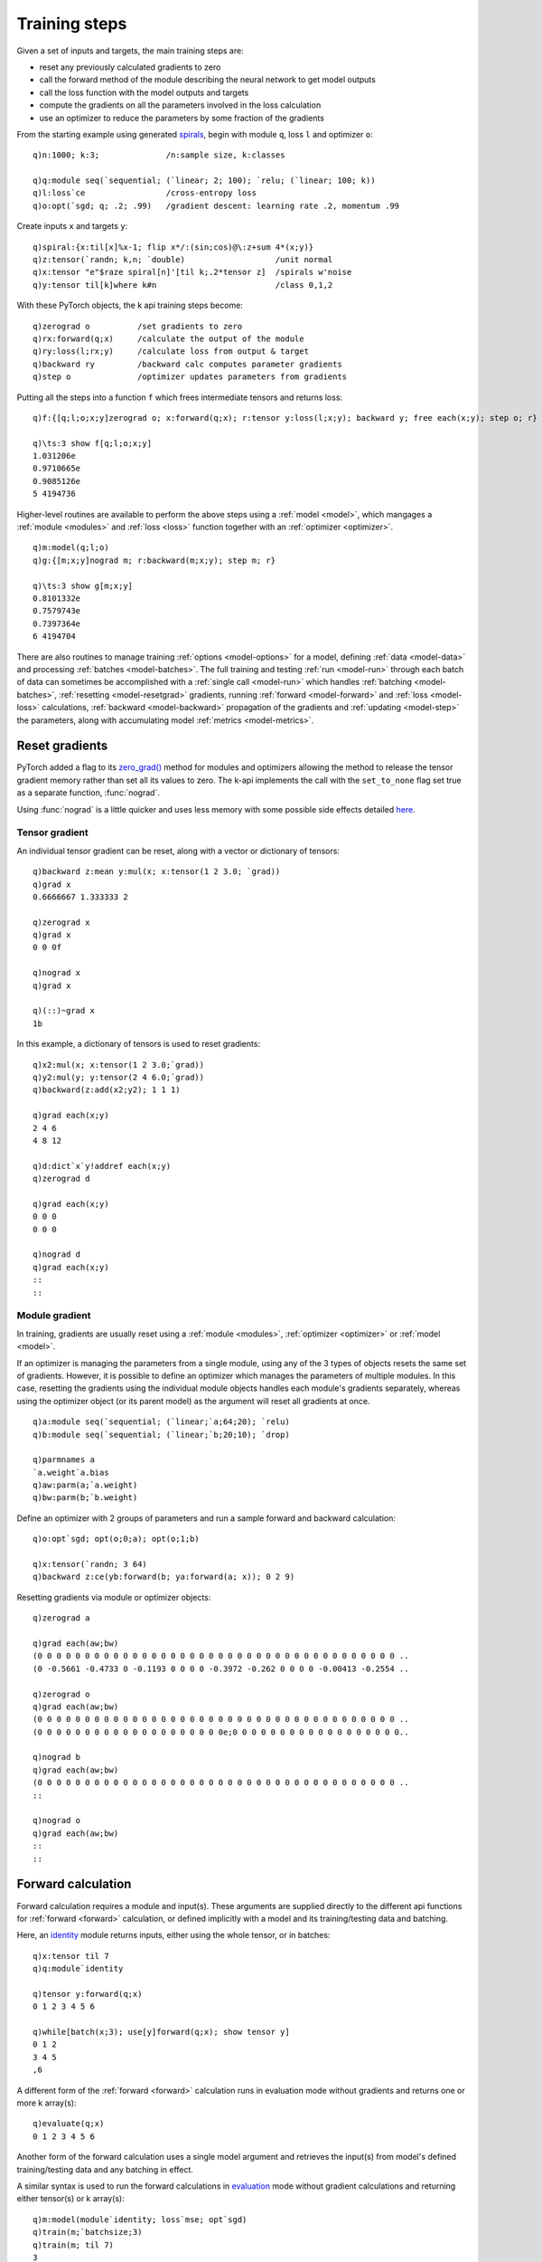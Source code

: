 Training steps
==============

Given a set of inputs and targets, the main training steps are:

- reset any previously calculated gradients to zero
- call the forward method of the module describing the neural network to get model outputs
- call the loss function with the model outputs and targets
- compute the gradients on all the parameters involved in the loss calculation
- use an optimizer to reduce the parameters by some fraction of the gradients

From the starting example using generated `spirals <https://github.com/ktorch/examples/blob/master/start/spirals.q>`_,
begin with module ``q``, loss ``l`` and optimizer ``o``:

::

   q)n:1000; k:3;              /n:sample size, k:classes

   q)q:module seq(`sequential; (`linear; 2; 100); `relu; (`linear; 100; k))
   q)l:loss`ce                 /cross-entropy loss
   q)o:opt(`sgd; q; .2; .99)   /gradient descent: learning rate .2, momentum .99

Create inputs ``x`` and targets ``y``:

::

   q)spiral:{x:til[x]%x-1; flip x*/:(sin;cos)@\:z+sum 4*(x;y)}
   q)z:tensor(`randn; k,n; `double)                   /unit normal
   q)x:tensor "e"$raze spiral[n]'[til k;.2*tensor z]  /spirals w'noise
   q)y:tensor til[k]where k#n                         /class 0,1,2
 
With these  PyTorch objects, the k api training steps become:

::

   q)zerograd o          /set gradients to zero
   q)rx:forward(q;x)     /calculate the output of the module
   q)ry:loss(l;rx;y)     /calculate loss from output & target
   q)backward ry         /backward calc computes parameter gradients
   q)step o              /optimizer updates parameters from gradients

Putting all the steps into a function ``f`` which frees intermediate tensors and returns loss:

::

   q)f:{[q;l;o;x;y]zerograd o; x:forward(q;x); r:tensor y:loss(l;x;y); backward y; free each(x;y); step o; r}

   q)\ts:3 show f[q;l;o;x;y]
   1.031206e
   0.9710665e
   0.9085126e
   5 4194736

Higher-level routines are available to perform the above steps using a :ref:`model <model>`, which mangages a
:ref:`module <modules>` and
:ref:`loss <loss>` function together with an
:ref:`optimizer <optimizer>`.

::

   q)m:model(q;l;o)
   q)g:{[m;x;y]nograd m; r:backward(m;x;y); step m; r}

   q)\ts:3 show g[m;x;y]
   0.8101332e
   0.7579743e
   0.7397364e
   6 4194704

There are also routines to manage training :ref:`options <model-options>` for a model, defining :ref:`data <model-data>` and
processing :ref:`batches <model-batches>`.
The full training and testing :ref:`run <model-run>` through each batch of data can sometimes be accomplished with a 
:ref:`single call <model-run>` which handles :ref:`batching <model-batches>`, :ref:`resetting <model-resetgrad>` gradients,
running :ref:`forward <model-forward>` and :ref:`loss <model-loss>` calculations, :ref:`backward <model-backward>` propagation of the gradients and
:ref:`updating <model-step>` the parameters, along with accumulating model :ref:`metrics <model-metrics>`.

.. _model-resetgrad:

Reset gradients
***************

PyTorch added a flag to its `zero_grad() <https://pytorch.org/docs/1.11/generated/torch.optim.Optimizer.zero_grad.html>`_ method for modules and optimizers allowing the method to release the tensor gradient memory rather than set all its values to zero.  The k-api implements the call with the ``set_to_none`` flag set true as a separate function, :func:`nograd`.

.. function:: nograd(object) -> null
.. function:: zerograd(object) -> null

   :param pointer object: an :doc:`api-pointer <pointers>` to a previously allocated tensor, vector or dictionary of tensors, or a module, optimizer or model.
   :return: :func:`nograd` resets the gradient as undefined, :func:`zerograd` sets the gradient values to zero.

Using :func:`nograd` is a little quicker and uses less memory with some possible side effects detailed `here <https://pytorch.org/docs/1.11/generated/torch.optim.Optimizer.zero_grad.html>`_.

Tensor gradient
^^^^^^^^^^^^^^^

An individual tensor gradient can be reset, along with a vector or dictionary of tensors:

::

   q)backward z:mean y:mul(x; x:tensor(1 2 3.0; `grad))
   q)grad x
   0.6666667 1.333333 2

   q)zerograd x
   q)grad x
   0 0 0f

   q)nograd x
   q)grad x
   
   q)(::)~grad x
   1b

In this example, a dictionary of tensors is used to reset gradients:

::

   q)x2:mul(x; x:tensor(1 2 3.0;`grad))
   q)y2:mul(y; y:tensor(2 4 6.0;`grad))
   q)backward(z:add(x2;y2); 1 1 1)

   q)grad each(x;y)
   2 4 6 
   4 8 12

   q)d:dict`x`y!addref each(x;y)
   q)zerograd d

   q)grad each(x;y)
   0 0 0
   0 0 0

   q)nograd d
   q)grad each(x;y)
   ::
   ::

Module gradient
^^^^^^^^^^^^^^^

In training, gradients are usually reset using a 
:ref:`module <modules>`,
:ref:`optimizer <optimizer>` or
:ref:`model <model>`.

If an optimizer is managing the parameters from a single module, using any of the 3 types of objects resets the same set of gradients.
However, it is possible to define an optimizer which manages the parameters of multiple modules.
In this case, resetting the gradients using the individual module objects handles each module's gradients separately, whereas using the optimizer object (or its parent model) as the argument will reset all gradients at once.

::

   q)a:module seq(`sequential; (`linear;`a;64;20); `relu)
   q)b:module seq(`sequential; (`linear;`b;20;10); `drop)

   q)parmnames a
   `a.weight`a.bias
   q)aw:parm(a;`a.weight)
   q)bw:parm(b;`b.weight)

Define an optimizer with 2 groups of parameters and run a sample forward and backward calculation:

::

   q)o:opt`sgd; opt(o;0;a); opt(o;1;b)

   q)x:tensor(`randn; 3 64)
   q)backward z:ce(yb:forward(b; ya:forward(a; x)); 0 2 9)

Resetting gradients via module or optimizer objects:

::

   q)zerograd a

   q)grad each(aw;bw)
   (0 0 0 0 0 0 0 0 0 0 0 0 0 0 0 0 0 0 0 0 0 0 0 0 0 0 0 0 0 0 0 0 0 0 0 0 0 0 ..
   (0 -0.5661 -0.4733 0 -0.1193 0 0 0 0 -0.3972 -0.262 0 0 0 0 -0.00413 -0.2554 ..

   q)zerograd o
   q)grad each(aw;bw)
   (0 0 0 0 0 0 0 0 0 0 0 0 0 0 0 0 0 0 0 0 0 0 0 0 0 0 0 0 0 0 0 0 0 0 0 0 0 0 ..
   (0 0 0 0 0 0 0 0 0 0 0 0 0 0 0 0 0 0 0 0e;0 0 0 0 0 0 0 0 0 0 0 0 0 0 0 0 0 0..

   q)nograd b
   q)grad each(aw;bw)
   (0 0 0 0 0 0 0 0 0 0 0 0 0 0 0 0 0 0 0 0 0 0 0 0 0 0 0 0 0 0 0 0 0 0 0 0 0 0 ..
   ::

   q)nograd o
   q)grad each(aw;bw)
   ::
   ::

.. _model-forward:

Forward calculation
*******************

Forward calculation requires a module and input(s).  These arguments are supplied directly to the 
different api functions for :ref:`forward <forward>` calculation, or defined implicitly with a model and its training/testing data
and batching.

Here, an `identity <https://pytorch.org/docs/stable/generated/torch.nn.Identity.html>`_ module returns inputs, either using the whole tensor, or in batches:

::

   q)x:tensor til 7
   q)q:module`identity

   q)tensor y:forward(q;x)
   0 1 2 3 4 5 6

   q)while[batch(x;3); use[y]forward(q;x); show tensor y]
   0 1 2
   3 4 5
   ,6

A different form of the :ref:`forward <forward>` calculation runs in evaluation mode without gradients and returns one or more k array(s):


::

   q)evaluate(q;x)
   0 1 2 3 4 5 6

Another form of the forward calculation uses a single model argument and retrieves the input(s) from model's defined training/testing data and any batching in effect.

.. function:: forward(model) -> tensor
.. function:: nforward(model) -> tensor

   :param pointer model: an :doc:`api-pointer <pointers>` to a previously created :ref:`model <model>`.
   :return: performs the forward calculation of the module contained by the model in training mode, with gradients for the :func:`forward` call, and with no gradient calculation for the :func:`nforward` call. Both functions return tensors.

A similar syntax is used to run the forward calculations in
`evaluation <https://pytorch.org/docs/stable/generated/torch.nn.Module.html?highlight=eval#torch.nn.Module.eval>`_ 
mode without gradient calculations and returning either tensor(s) or k array(s):

.. function:: eforward(model) -> tensor
.. function:: evaluate(model) -> k array

   :param pointer model: an :doc:`api-pointer <pointers>` to a previously created :ref:`model <model>`.
   :return: performs the forward calculation of the module contained by the model in `evaluation <https://pytorch.org/docs/stable/generated/torch.nn.Module.html?highlight=eval#torch.nn.Module.eval>`_ mode and without gradients, returning tensor(s) or k array(s).

::

   q)m:model(module`identity; loss`mse; opt`sgd)
   q)train(m;`batchsize;3)
   q)train(m; til 7)
   3

   q)data m
   0 1 2 3 4 5 6
   ::

   q)tensor y:forward m
   0 1 2 3 4 5 6

   q)while[batch m; use[y]forward m; show tensor y]
   0 1 2
   3 4 5
   ,6


.. note:

   When using a single model argument, the forward calculations in training mode are designed to use the model's training data and the evaluation mode calls use the testing data.


Continuing the above example with an evaluation call fails because no testing data is defined:

::

   q)eforward m
   'identity: forward(tensor) not implemented given empty
     [0]  eforward m
          ^


After defining some test data:

::

   q)test(m;`batchsize;5)
   q)test(m;til 10)
   2

   q)while[testbatch m; show evaluate m]
   0 1 2 3 4
   5 6 7 8 9

.. _model-loss:

Loss calculation
****************

:ref:`Loss <losscalc>` calculation uses the output of a module along with the targets.
The api :func:`loss` function uses the same syntax whether an explicit :ref:`loss <loss>` module is used, 
or the loss module is derived from the model used as the first argument:

::

   q)m:model(module`identity; loss`mse; opt`sgd)

   q)train(m;`batchsize;3)
   q)train(m; .1 2.7 3 4 5 6 7e; 1 2 3 4 5 6 7e)
   3

   q)tensor l:loss(m;input m;target m)
   0.1857143e

   q)while[batch m; use[l]loss(m;input m;target m); show tensor l]
   0.4333333e
   0e
   0e

   q)0.4333333e*3%7
   0.1857143


.. _model-backward:

Backward calculation
********************

PyTorch implements backward calculations as a 
`tensor <https://pytorch.org/docs/stable/generated/torch.Tensor.backward.html>`_ method and an
autograd `function <https://pytorch.org/docs/stable/generated/torch.autograd.backward.html?highlight=backward#torch.autograd.backward>`_.

The k-api implements the backward calculation as a function that can accept either tensor(s) or a :ref:`model <model>`.
The most common direct use is to calculate model outputs, then the loss from model outputs and known targets.
This loss tensor (usually a scalar tensor) is used to as the argument to the backward call to get the gradients of tensors involved in the chain of forward calculations.

An optional mode, a symbol, can be specified to control whether the graph is retained upon completion of the backward call (default is ``false``),
and whether a graph is to be created to calculate higher order derivatives (default is ``false``).

.. csv-table::
   :header: "mode", "retain", "create", "description"
   :widths: 12, 8, 8, 40

   free,false,false,"free graph, no higher order derivatives"
   retain,true,false,"retain graph, no higher order derivatives"
   create,true,true,"retain graph, create graph for higher order derivatives"
   createfree,false,true,"free graph & create graph for higher order derivatives"

This table is available in a q session using the :func:`help`:

::

   q)help`backward
   mode       retain create description                                         ..
   -----------------------------------------------------------------------------..
   free       0      0      "free graph, no higher order derivatives"           ..
   retain     1      0      "retain graph, no higher order derivatives"         ..
   ..


Tensor
^^^^^^

.. function:: backward(tensor) -> null
.. function:: backward(tensor;mode) -> null
   :noindex:
.. function:: backward(tensor;gradtensor) -> null
   :noindex:
.. function:: backward(tensor;gradtensor;mode) -> null
   :noindex:

   :param pointer tensor: an :doc:`api-pointer <pointers>` to a tensor, vector or dictionary of tensors.
   :param pointer gradtensor: an :doc:`api-pointer <pointers>` to tensor(s) or k arrays for each non-scalar tensor given in 1st arg.
   :param symbol mode: optional, controls whether graph is to be retained or second order derivatives are required, default is ```free``.

   :return: Runs the backward calculation on the chain of calculations attached to the tensor(s), populating the gradients..

::

   q)z:mean y:mul(x;x:tensor(1 2 3e;`grad))

   q)select name:`x`y`z,device,dtype,gradient,gradfn,leaf from info'[(x;y;z)]
   name device dtype gradient gradfn        leaf
   ---------------------------------------------
   x    cpu    float grad                   1   
   y    cpu    float grad     MulBackward0  0   
   z    cpu    float grad     MeanBackward0 0   

   q)backward(y;1e;`retain)
   q)grad x
   2 4 6e

   q)zerograd x
   q)grad x
   0 0 0e

   q)backward z

   q)grad x
   0.6666667 1.333333 2e

In this example, the calculation graph needs to be retained in order to calculate gradients with respect to both mean and standard deviation:

::

   q)m:mean y:mul(x;x:tensor(1 2 3e;`grad)); z:std y

   q)backward m
   q)grad x
   0.6666667 1.333333 2e

   q)backward z
   'Trying to backward through the graph a second time (or directly access saved tensors after they have already been freed). Saved intermediate values of the graph are freed when you call .backward() or autograd.grad(). Specify retain_graph=True if you need to backward through the graph a second time or if you need to access saved tensors after calling backward.
     [0]  backward z
          ^

   q)free(x;y;m;z)
   q)m:mean y:mul(x;x:tensor(1 2 3e;`grad)); z:std y

   q)backward(m;`retain)
   q)grad x
   0.6666667 1.333333 2e

   q)nograd x
   q)backward z
   q)grad x
   -0.9072646 -0.3299144 3.216666e

Model
^^^^^

If the :func:`backward` function is used with a model as the first argument,
it is possible to perform all the following calculations, either separately, or in a single step:

- run forward calculation with input(s) to get model output(s)
- run loss function with model output(s) and defined target(s) to get loss tensor
- run backward calculations on the loss tensor to determine gradients on all learnable parameters in the chain of loss calculations

.. function:: backward(model) -> loss scalar
.. function:: backward(model;inputs;targets) -> loss scalar
   :noindex:

   :param pointer model: an :doc:`api-pointer <pointers>` to a previously created :ref:`model <model>`.
   :param tensor inputs: tensor(s) or k array(s) with model inputs, e.g. images for vision models, sequences for transformers, etc.
   :param tensor targets: tensor(s) or array(s) with targets, e.g. classes for images or next token in sequences.
   :return: Runs the forward calculation on supplied inputs to get model outputs, calculates loss with outputs and supplied targets, then runs the backward calculations on the loss to get gradients. The model's defined training data is used if no inputs or targets supplied. Returns the loss as a k scalar.


In the example below, the forward, loss and backward steps are calculated separately using a model and random inputs and targets.
The :func:`backward` call is on the tensor returned from the :func:`loss` call with model outputs and targets:

::

   q)q:module seq(`sequential; (`linear;`a;64;10); (`relu;`b))

   q)parmnames q
   `a.weight`a.bias

   q)b:parm(q;`a.bias)

   q)seed 7
   q)x:tensor(`randn; 10 64)
   q)y:tensor(`randint;10;10)
   q)m:model(q; loss`ce; opt(`sgd;q))

   q)yhat:forward(m;x)
   q)z:loss(m;yhat;y)
   q)backward z

   q)tensor z
   2.358e
   q)grad b
   -0.1293 -0.06398 0.07666 0.06759 0.02692 0.07495 -0.03646 0.06521 -0.01563 0...

After defining batchsize, defining training inputs and targets for the model,
calling the :func:`backward` with a single model argument runs the forward, loss and backward step together:

::

   q)train(m;`batchsize;3)
   q)input(m;x); target(m;y)
   4

   q)nograd m
   q)backward m
   2.358e

   q)grad b
   -0.1293 -0.06398 0.07666 0.06759 0.02692 0.07495 -0.03646 0.06521 -0.01563 0...

This part of the example runs the same calculations in explicit batches:

::

   q)nograd m
   q)g:l:n:(); while[batch m; nograd m; n,:datasize m; l,:backward m; g,:enlist grad b]

   q)n
   3 3 3 1

   q)l
   2.146 2.302 2.602 2.43e
  
   q)n wavg/:(l;g)
   2.358
   -0.1293 -0.06398 0.07666 0.06759 0.02692 0.07495 -0.03646 0.06521 -0.01563 0...


(The higher level :func:`run` and :func:`testrun` functions can be used with conforming models to handle the bach loop and calculation of loss, subsequent gradients, updating of parameters and output of model metrics.)

.. _model-clip:

Gradient clipping
*****************

PyTorch provides utilities to clip gradients by 
`value <https://pytorch.org/docs/stable/generated/torch.nn.utils.clip_grad_value_.html>`_ and by
`norm <https://pytorch.org/docs/stable/generated/torch.nn.utils.clip_grad_norm_.html>`_.

The k api provides two separate functions, :func:`clipv` and :func:`clip`, for clipping by value and by norm, along with model
:ref:`training options <model-train>` for incorporating the gradient clipping into the model's overall training :ref:`run <model-run>`.

Clip value
^^^^^^^^^^

.. function:: clipv(tensors;value) -> null

   :param pointer tensors: an :doc:`api-pointer <pointers>` to a previously created tensor, vector or dictionary of tensors, or any of: module, optimizer or model.
   :param double value: maximum magnitude of the gradients of the supplied tensor(s); the gradients are clipped in the range ``[-value, value]``.
   :return: Null value for double scalar, ``0n``.

::

   q)z:mean y:mul(x;x:tensor(1 2 3e;`grad))

   q)backward z
   q)grad x
   0.6666667 1.333333 2e

   q)clipv(x;1.2)
   0n

   q)grad x
   0.6666667 1.2 1.2e

Clipping the gradients of a module by value:

::

   q)m:module enlist(`linear;10;3)
   q)parmnames m
   `weight`bias
   q)p:parm(m;`weight)

   q)x:tensor(`randn;7 10)
   q)y:tensor(`randint;3;7)
   q)backward z:ce(yhat:forward(m;x); y)

   q)grad p
   -0.288 0.0644 -0.382 -0.0119 0.386    0.109  -0.154 -0.487 0.08    -0.0597
   0.134  0.108  0.495  0.0396  -0.378   0.037  0.401  0.37   -0.0302 0.0436 
   0.154  -0.173 -0.114 -0.0277 -0.00841 -0.146 -0.247 0.117  -0.0498 0.016  

   q)(min;max)@\:raze grad p
   -0.487 0.495e

   q)clipv(m;.4)
   0n

   q)(min;max)@\:raze grad p
   -0.4 0.4e

Clip norm
^^^^^^^^^

.. function:: clip(tensors;maxnorm) -> previous norm
.. function:: clip(tensors;maxnorm;normtype) -> previous norm
   :noindex:
.. function:: clip(tensors;maxnorm;groupflag) -> previous norm
   :noindex:
.. function:: clip(tensors;maxnorm;normtype;groupflag) -> previous norm
   :noindex:

   :param pointer tensors: an :doc:`api-pointer <pointers>` to a previously created tensor, vector or dictionary of tensors, or any of: module, optimizer or model.
   :param double maxnorm: maximum norm of the gradients of the supplied tensors.
   :param double maxnorm: norm exponent, default=``2`` if none supplied.
   :param bool groupflag: if ``true`` and model or optimizer given in first argument, maximum norms will apply to each parameter group defined for the optimizer. Default is ``false``: the maximum norm is clipped across the gradients of all parameter tensors together.
   :return: The previous norm for the gradients, scalar unless group flag is ``true``, then list of previous norms.


In this example, the parameters from two linear modules are used to populate two optimizer groups:

::

   q)a:module enlist(`linear;`a;64;32)
   q)b:module enlist(`linear;`b;32;3)
   q)o:opt`sgd
   q)opt(o;0;a)
   q)opt(o;1;b)

The group flag is turned on for clipping the gradient to a norm of ``1.00`` for each group:

::

   q)x:tensor(`randn;7 64)
   q)y:tensor(`randint;3;7)
   q)backward z:ce(yb:forward(b;ya:forward(a;x)); y)

   q)clip(o;1.0;1b)
   1.767239 1.109446

Verify that the previous group norms were clipped:

::

   q)clip(o;.95;1b)
   0.999999 0.9999992

   q)clip(o;.9;1b)
   0.9499991 0.949999

When the group flag is ``false`` by default, verify that the norm across all the parameters is changed and also clipped:

::

   q)clip(o; .75)
   1.272791

   q)clip(o; .5)
   0.7499995

.. _model-step:

Optimizer step
**************

The final step in the training loop after 
:ref:`calculating model outputs <model-forward>`,
getting the :ref:`loss <model-loss>` from comparing outputs to targets,
:ref:`calculating <model-backward>` and optionally
:ref:`clipping gradients <model-clip>`
is using the optimizer to subtract some fraction of the gradients from the current value of the parameters.

step
^^^^

.. function:: step(optimizer) -> null
.. function:: step(model) -> null
   :noindex:

   :param pointer optimizer: an :doc:`pointer <pointers>` to a previously created :ref:`optimizer <optimizer>`.
   :param pointer model: a :doc:`pointer <pointers>` to a previously created :ref:`model <model>`.
   :return: Given optimizer or deriving optimizer from given model, updates parameters using the gradients from previous :ref:`backward <model-backward>` calculations. Null return.

.. note::

   The `LBFGS <https://pytorch.org/docs/stable/generated/torch.optim.LBFGS.html>`_ optimizer cannot be used with :func:`step` because the optimizer requires the full model along with inputs & targets in order to reevaluate the model repeatedly before applying the parameter updates. See function :func:`backstep`.

In the example below a tensor is updated via repeated :func:`step` calls to converge on the given target using `mean squared error <https://pytorch.org/docs/stable/generated/torch.nn.MSELoss.html>`_:

::

   q)x:tensor(0.5 2.5 3e; `grad)
   q)y:tensor(1.0 2.0 3e)
   q)z:tensor()
   q)o:opt(`sgd;x)

   q)\ts:20 {[x;y;z;o]use[z]mse(x;y); backward z; step o}[x;y;z;o]
   3 3472

   q)([]tensor x;tensor y)
   x     y
   -------
   1.052 1
   1.948 2
   3     3


backstep
^^^^^^^^

The :func:`backstep` function is similar to :func:`backward`, but also includes the optimizer step that updates the model's learnable parameters.
If the model has defined gradient clipping, this is also performed after the backward calculation and just before the optimizer step that updates the parameters.

.. function:: backstep(model) -> loss scalar
.. function:: backstep(model;inputs;targets) -> loss scalar
   :noindex:

   :param pointer model: a :doc:`pointer <pointers>` to a previously created :ref:`model <model>`.
   :param tensor inputs: tensor(s) or k array(s) with model inputs, e.g. images for vision models, sequences for transformers, etc.
   :param tensor targets: tensor(s) or array(s) with targets, e.g. classes for images or next token in sequences.
   :return: If only model argument supplied, predefined model input and target data will be used, else supplied inputs & targets. The function first calculates model outputs, then the loss using these outputs and defined/supplied targets.  The backward calculations from the loss establish gradients and the optimizer updates its parameters with these gradients. The loss is returned as a k double scalar.

In the example below, a :ref:`callback <module-callback>` module with a single trainable parameter ``x`` is defined and incorporated in a model with mean squared error for the loss function and a `LBFGS <https://pytorch.org/docs/stable/generated/torch.optim.LBFGS.html>`_ optimizer.
After a single :func:`backstep` call in which the optimizer evaluates the model multiple times, the trainable parameter approaches the target:

::

   q)m:module enlist (`callback;`cb;"{[m;x]parm(m;0N!`x)}"; (`parms;(`x;.5 2.5 3)))
   q)m:model(m;loss`mse;opt(`lbfgs;m))
   q)tensor x:parm(m;`x)
   0.5 2.5 3

   q)backstep(m;0;1 2 3.0)
   `x
   `x
   `x
   0.1666667

   q)tensor x
   1 2 3f


Train/Test
**********

The functions :func:`train` and :func:`test` can be used to set up training and testing using a :ref:`model <model>`.

.. _model-options:

Options
^^^^^^^

The following options are used for both training and testing modes:

- ``batchsize`` - batch size for train/test data, long integer, default is ``32`` for training, ``100`` for testing.
- ``droplast`` - flag indicating whether to drop last batch if not full size, default is ``false``.
- ``hidden`` - flag indicating model has a hidden state as part of input/output, default is ``false``.
- ``tensor`` - flag set ``true`` if k arrays are to be returned, ``false`` for tensors. Default is ``false``.
- ``dictionary`` - flag set ``true`` if dictionary to be returned, default is ``false``. If both ``tensor`` and ``dictionary`` options are ``true``, a tensor dictionary is returned, else a k dictionary.

.. _model-metrics:

- ``metrics`` - symbol(s) indicating what outputs to be calculated and returned by training run.
   - ``loss`` - return average loss across all batches
   - ``batchloss`` - returns a list/tensor with individual batch losses
   - ``accuracy`` - returns the percentage of the model predictions that are correct.
   - ``predict`` - returns model predictions.
   - ``output`` - returns model output.
   - ``hidden`` - returns model hidden state (see recurrent models, `RNN <https://pytorch.org/docs/stable/generated/torch.nn.RNN.html>`_ and `GRU <https://pytorch.org/docs/stable/generated/torch.nn.GRU.html>`_).
   - ``hiddencell`` - returns 2nd part of hidden state (see `LSTM <https://pytorch.org/docs/stable/generated/torch.nn.LSTM.html>`_).

.. _model-train:

These options are only used for training:

- ``clipgroup`` - flag set ``true`` to indicate that gradients should be clipped according to optimizer group, defalut is ``false`` indicating that the gradient norm should be calculated across all gradients of the model.
- ``clipnorm`` -  maximum norm of the gradients, default is k unary null. If not null, can be a single number for the maximum norm, or a pair of numbers, maximum norm and the order of the norm (default is ``2``). Specifying infinity, ``0w``, for the order implies ``infinity norm`` or maximum of the absolute values.
- ``clipvalue`` - maximum value used for gradient clipping, default is k unary null.
- ``shuffle`` - flag indicating that traing data is to be reshuffled at end of epoch, default is ``false``.
- ``sync`` - do an explicit sync between GPU and CPU, defalut is ``false``. No sync is required, and execution in asynchronous mode should be faster, but there are exceptions, see PyTorch `issue <https://github.com/pytorch/pytorch/issues/63618>`_.

These training options are only relevant for :ref:`distributed training <dist>`:

- ``task`` - indicates task index, 0-n, for n+1 tasks (akin to "rank" in PyTorch's `init_process_group <https://pytorch.org/docs/stable/distributed.html#torch.distributed.init_process_group>`_).
- ``tasks`` - total number of tasks, default is 1, can be set larger for distributed training (sometimes called "world size" in distributed training, e.g. `init_process_group <https://pytorch.org/docs/stable/distributed.html#torch.distributed.init_process_group>`_).
- ``shufflecuda`` - set boolean flag ``true`` if all tasks are to be run on CUDA devices allowing for faster generation of the permutation index. Default is ``false`` which creates a CPU generator and random permutation on the CPU, then transfers the permutation index to the relevant device. With multiple tasks using the same dataset, a generator is created and seeded identically for all tasks and their devices; this must be on the CPU if any of the tasks are set to run on a non-CUDA device.
- ``shuffleseed`` - initializes the `generator <https://pytorch.org/docs/stable/generated/torch.Generator.html>`_ with the same seed given for all tasks, so all tasks can use the same permutation index and select their own random, non-overlapping subsets.

Get options
^^^^^^^^^^^

.. function:: train(model) -> k dictionary of all option names and values
.. function:: train(model;names) -> k value or dictionary of given option names and thier corresponding values
   :noindex:

   :param pointer model: an :doc:`api-pointer <pointers>` to a previously created :ref:`model <model>`.
   :param symbol names: a single symbol or list of symbols, e.g. ```shuffle`` or ```batchsize`shuffle``.
   :return: if a single name is given, returns a single k value, else a k dictionary of names mapped to values.

::

   q)m:model(module`sequential; loss`ce; opt`sgd)

   q)train m
   batchsize | 32
   droplast  | 0b
   hidden    | 0b
   shuffle   | 0b
   ..

   q)train(m;`clipnorm`batchsize`metrics)
   clipnorm | ::
   batchsize| 32
   metrics  | ,`loss

   q)train(m; `shuffle)
   0b


Set options
^^^^^^^^^^^

.. function:: train(model;dictionary) -> null

   :param pointer model: an :doc:`api-pointer <pointers>` to a previously created :ref:`model`.
   :param k-dictionary dictionary: a k dictionary mapping option names to corresponding k values.
   :return: options matching dictionary keys are reset to mapped values, null return.

.. function:: train(model;names;values) -> null
   :noindex:

   :param pointer model: an :doc:`api-pointer <pointers>` to a previously created :ref:`model <model>`.
   :param symbol names: a single symbol or list of symbols, e.g. ```shuffle`` or ```batchsize`shuffle``.
   :param k-values values: a single k scalar or enlisted value or a list of values corresponding to supplied names.
   :return: named options are reset to supplied values, null return.

::
 
   q)k:`batchsize`shuffle
   q)m:model(module`sequential; loss`ce; opt`sgd)

   q)train(m;k)
   batchsize| 32
   shuffle  | 0b

   q)train(m;k!100,1b)
   q)train(m;k)
   batchsize| 100
   shuffle  | 1b

   q)train(m;`batchsize`shuffle; (256;0b))
   q)train(m;k)
   batchsize| 256
   shuffle  | 0b

Setting non-scalar options:

::

   q)train(m;`metrics)
   ,`loss

   q)train(m;`metrics;`output`accuracy`loss)

   q)train(m;`metrics)
   `output`accuracy`loss


Setting ```clipnorm`` with defined and null value:

::

   q)train(m; `clipgroup`clipnorm)
   clipgroup| 0b
   clipnorm | ::

   q)train(m; `clipgroup`clipnorm; (0b;2))
   q)train(m; `clipgroup`clipnorm)
   clipgroup| 0b
   clipnorm | 2 2f

   q)train(m; `clipgroup`clipnorm; (1b;2))
   q)train(m; `clipgroup`clipnorm)
   clipgroup| 1b
   clipnorm | 2 2f

   q)train(m; `clipgroup`clipnorm; (0b;()))
   q)train(m; `clipgroup`clipnorm)
   clipgroup| 0b
   clipnorm | ::

.. _model-data:

Defining data
^^^^^^^^^^^^^

The :func:`train` and :func:`test` functions are also used to specify inputs and targets for training and testing.

.. function:: train(model;inputs;targets) -> number of batches
.. function:: test(model;inputs;targets) -> number of batches
   :noindex:

   :param pointer model: an :doc:`api-pointer <pointers>` to a previously created :ref:`model <model>`.
   :param tensor inputs: input(s) can be a single tensor or a set of tensor(s) or k arrays.
   :param tensor targets:  targets are typically a single tensor or k array, but may also be given as a set of tensors or arrays.
   :return: Returns the number of batches that will be processed given size of supplied data and the ``batchsize`` setting.

Many models use a single tensor for input and another for the target, but it is possible to specify multiple inputs/targets:

::

   q)m:model(module`identity; loss`mse; opt`sgd)
   q)train(m;`batchsize;100)

   q)x1:tensor(`randn; 500 32)
   q)x2:tensor(`randint;10;500)
   q)y:tensor(500#1.0e)

   q)train(m; (x1;x2); y)
   5

Data can be specified using a vector of tensors:

::

   q)v:vector(x1;x2)
   q)train(m;v)     /no 2nd arg, i.e. empty target
   5

   q)count each input m
   500 500

   q)(::)~target m
   1b

   q)train(m;v;y)  /2-tensor input, single target tensor
   5

   q)(count each input m;count target m)
   500 500
   500

   q)train(m; (v;0 1); y)  /multiple indices
   5

   q)train(m; ((v;0);(v;1)); y)  /separate vector-index args
   5


Converting the vector to a dictionary:

::

   q)d:dict `a`b!vector v

   q)train(m;d;y)
   5

   q)train(m; (d;`a`b); y)
   5

   q)train(m; ((d;`a);(d;`b)); y)
   5

   q)(count each input m;count target m)
   500 500
   500



In the sample below, a simple linear model of 784 inputs (e.g. the flattened 28 x 28 MNIST image) and 10-column output of the 0-9 digits
is used, along with random data for images and labels:

::

   q)q:module enlist(`linear;784;10)
   q)m:model(q; loss`ce; opt(`sgd;q))

   q)x:tensor(`randn; 60000 784)
   q)y:tensor(`randint; 10; 60000)

   q)train(m;`batchsize`metrics;1000,`batchloss)
   q)train(m; x; y)
   60

   q)X:tensor(`randn; 10000 784)
   q)Y:tensor(`randint; 10; 10000)

   q)test(m;`batchsize;5000)
   q)test(m;X;Y)
   2

.. note::

   :func:`train` and :func:`test` expect the input(s) and target(s) sizes to match along the first dimension.

::

   q)m:model(module`identity; loss`mse; opt`sgd)

   q)train(m; 100#0; 10#1)
   'tensor size mismatch, 100 vs 10
     [0]  train(m; 100#0; 10#1)
          ^

The training and testing routines are currently not implemented to handle a mix of differently shaped inputs:
e.g. for transformers requiring a batch of input data, together with an attention mask -- the attention mask is a constant
whose shape would generate the above ``mismatch`` error. This type of model requires a lower level of input batching,
explicitly selecting the subset of inputs together with the attention mask.


Model data
**********

The :func:`train` and :func:`test` functions can be used to define training & testing options and data.
Separate functions :func:`data` and :func:`testdata` can also be used to retrieve and define model data,
along with functions that deal with training/testing inputs separately from targets,
:func:`input` and :func:`testinput`,
along with :func:`target` and :func:`testtarget`.

data, testdata
^^^^^^^^^^^^^^

These functions retrieve previously defined data as k array(s), for each tensor stored by the model.

.. function:: data(model) -> arrays
.. function:: testdata(model) -> arrays

   :param pointer model: an :doc:`api-pointer <pointers>` to a previously created :ref:`model <model>`.
   :return: Returns the training or test data defined for training/testing input as k array(s).

::

   q)m:model(module`identity; loss`mse; opt`sgd)
   q)data(m; 1 2 3; 10 11 12);

   q)data m
   1  2  3 
   10 11 12

   q)data(m; (.1 .2 .3; 3 5#1 2 3 where 3#5); 10 11 12);

   q)first data m
   0.1       0.2       0.3      
   1 1 1 1 1 2 2 2 2 2 3 3 3 3 3

   q)last data m
   10 11 12

The functions can also be used to define model inputs and targets, for both training and testing modes:

.. function:: data(model;inputs;targets) -> number of batches
.. function:: testdata(model;inputs;targets) -> number of batches

   :param pointer model: an :doc:`api-pointer <pointers>` to a previously created :ref:`model <model>`.
   :param tensor inputs: input(s) can be a single tensor or a set of tensor(s) or k arrays.
   :param tensor targets:  targets are typically a single tensor or k array, but may also be given as a set of tensors or arrays.
   :return: Returns the number of batches that will be processed given size of supplied data and the ``batchsize`` setting.

::

   q)m:model(module`identity; loss`mse; opt`sgd)
   q)test(m;`batchsize;5)
   q)testdata(m; til 100; 100#0 1)
   20

datasize, testsize
^^^^^^^^^^^^^^^^^^

These functions retrieve the number of training or test inputs and are sensitive to the particular batch if called
in a batch-by-batch context

.. function:: datasize(model) -> count of training samples
.. function:: testsize(model) -> count of test samples

   :param pointer model: an :doc:`api-pointer <pointers>` to a previously created :ref:`model <model>`.
   :return: Returns the overall count of training/test inputs and targets, or, if used in a batch-by-batch context, the count in the particular batch.

::

   q)m:model(module`relu; loss`ce;opt`sgd)    /dummy model
   q)train(m; `batchsize; 3)
   q)data(m; 1+til 10; 100+til 10)
   4

   q)datasize m
   10

   q)while[batch m; 0N!(datasize m; data m)]
   (3;(1 2 3;100 101 102))
   (3;(4 5 6;103 104 105))
   (3;(7 8 9;106 107 108))
   (1;(,10;,109))

input, testinput
^^^^^^^^^^^^^^^^

The functions used to retrieve model inputs take a single argument of a previously defined model:

.. function:: input(model) -> tensor or vector of tensors
.. function:: testinput(model) -> tensor or vector of tensors

   :param pointer model: an :doc:`api-pointer <pointers>` to a previously created :ref:`model <model>`.
   :return: Returns the data defined for training/testing input as tensor(s)

::

   q)m:model(module`identity; loss`mse; opt`sgd)
   q)train(m;`batchsize;16)
   q)input(m; x:101+til 64)
   4

   q)x~return input m
   1b

   q)while[batch m; show return input m]
   101 102 103 104 105 106 107 108 109 110 111 112 113 114 115 116
   117 118 119 120 121 122 123 124 125 126 127 128 129 130 131 132
   133 134 135 136 137 138 139 140 141 142 143 144 145 146 147 148
   149 150 151 152 153 154 155 156 157 158 159 160 161 162 163 164

The same retrieval functions can also be used to define inputs by supplying tensor(s) or array(s) along with the model:

.. function:: input(model;inputs) -> number of batches
.. function:: testinput(model;inputs) -> number of batches

   :param pointer model: an :doc:`api-pointer <pointers>` to a previously created :ref:`model <model>`.
   :return: Defines the inputs for training/testing and returns the number of batches given input size(s) and ``batchsize`` setting.

::

   q)m:model(module`identity; loss`mse; opt`sgd)
   q)train(m;`batchsize)
   32

   q)input(m; til 100)
   4

   q)til[100]~return input m
   1b

   q)x1:tensor(`randn;64 5)
   q)x2:tensor(`randn;64 1)

   q)input(m;x1;x2)
   2

   q)v:input m

   q)class v
   `vector

   q)size v
   64 5
   64 1

   q)(tensor x1;tensor x2)~return v
   1b


target, testtarget
^^^^^^^^^^^^^^^^^^

The :func:`target` function accepts arguments in the same way as :func:`input` but defines the target side of the model,
the known labels or classes of the inputs used to compare model outputs to compute training loss and testing accuracy.

.. function:: target(model) -> arrays
.. function:: testtarget(model) -> arrays

   :param pointer model: an :doc:`api-pointer <pointers>` to a previously created :ref:`model <model>`.
   :return: Returns the data defined for training/testing targets as k array(s), one per tensor.

.. function:: target(model;targets) -> number of batches
   :noindex:
.. function:: testtarget(model;targets) -> number of batches
   :noindex:

   :param pointer model: an :doc:`api-pointer <pointers>` to a previously created :ref:`model <model>`.
   :return: Defines the targets for training/testing and returns the number of batches given target size(s) and ``batchsize`` setting.

Shuffling data
**************

shuffle
^^^^^^^

.. function:: shuffle(tensors) -> null
.. function:: shuffle(tensors;dim) -> null
   :noindex:

   :param pointer tensors: an :doc:`api-pointer <pointers>` to a previously created tensor, vector or dictionary of tensors, or a model
   :param long dim: the dimension where the reordering will be applied, default is ``0`` (models currently only implemented to shuffle across 1st dimension).
   :return: Removes any batching in place for the tensor(s), shuffles all tensors across the same dimension using the same permutation, null return.

::

   q)x:tensor til 7
   q)tensor x
   0 1 2 3 4 5 6

   q)shuffle x
   q)tensor x
   2 0 4 6 3 5 1

   q)use[x]tensor(3 4#til 12)
   q)shuffle x
   q)tensor x
   0 1 2  3 
   8 9 10 11
   4 5 6  7 

   q)shuffle(x;1)
   q)tensor x
   2  3  0 1
   10 11 8 9
   6  7  4 5

Collections of tensors are shuffled together across the same dimension:

::

   q)d:dict`a`b!(3 4#til 12;1 2 3)
   q)dict d
   a| 0 1 2  3  4 5 6  7  8 9 10 11
   b| 1         2         3        

   q)shuffle d
   q)dict d
   a| 8 9 10 11 4 5 6  7  0 1 2  3 
   b| 3         2         1        


.. note::

   Shuffling a tensor or set of tensors also has the side effect of removing any batching in place and restoring the tensor(s) to their full size in order to shuffle all elements.

::

   q)x:tensor til 7
   q)tensor x
   0 1 2 3 4 5 6

   q)batch(x;3;0)
   q)tensor x
   0 1 2

   q)shuffle x
   q)tensor x
   5 4 6 1 2 3 0


unshuffle
^^^^^^^^^

When the training data defined for a model is shuffled, 
an internal permutation vector of indices is maintained which allows the original order to be restored via the :func:`unshuffle` function.

.. function:: unshuffle(model) -> null

   :param pointer model: an :doc:`api-pointer <pointers>` to a model.
   :return: Restores shuffled training data to its orignal order, null return.

::

   q)m:model(module`identity; loss`mse; opt`sgd)
   q)train(m;til 7;100+til 7)
   1

   q)data m
   0   1   2   3   4   5   6  
   100 101 102 103 104 105 106

   q)shuffle m
   q)data m
   2   3   0   1   5   6   4  
   102 103 100 101 105 106 104

   q)shuffle m
   q)data m
   1   4   3   0   6   2   5  
   101 104 103 100 106 102 105

   q)unshuffle m

   q)data m
   0   1   2   3   4   5   6  
   100 101 102 103 104 105 106


.. _model-batches:

Batching data
*************

The higher level routines for `running training and testing calculations <run>` over batches of data handle the batching internally,
but it may also be useful to process each batch explicity using the model structures.
(see :ref:`tensor batches <tensor-batch>` for more batching routines that operate on tensors directly without a model and their associated structures.)

batch, testbatch
^^^^^^^^^^^^^^^^

.. function:: batch(model) -> flag
.. function:: testbatch(model) -> flag

   :param pointer model: an :doc:`api-pointer <pointers>` to a previously created :ref:`model <model>`.
   :return: Returns ``true`` if there remains a batch of data to process, ``false`` if all batches have been processed. When ``false`` is returned, the underlying tensors are reset to their original size.

::

   q)m:model(module`identity; loss`mse; opt`sgd)
   q)train(m;`batchsize;3)
   q)train(m; til 10; 10+til 10)
   4

   q)while[batch m; show input m]
   0 1 2
   3 4 5
   6 7 8
   ,9

restore, testrestore
^^^^^^^^^^^^^^^^^^^^

The model batching will restore the full size of the underlying tensors once the final batch has been encountered;
i.e. when the call to the batching function returns ``false``, the tensors are reset to their full size.
But if the batching is stopped before the final batch, it may be necessary to restore the tensors to their full size explicitly.

.. function:: restore(model) -> restore full size of training tensors along first dimension
.. function:: testrestore(model) -> restore full size of test tensors along first dimension

   :param pointer model: an :doc:`api-pointer <pointers>` to a previously created :ref:`model <model>`.
   :return: Resets any subset of training/testing data and restores all data tensors to full size, returning size of first dimension.

::

   q)m:model(module`identity; loss`mse; opt`sgd)
   q)train(m;`batchsize;3)
   q)train(m; til 10; 10+til 10)
   4

   q)batch m
   1b

   q)input m
   0 1 2

   q)restore m
   10

   q)input m
   0 1 2 3 4 5 6 7 8 9

batchinit, testinit
^^^^^^^^^^^^^^^^^^^

Batches are [re]initialized for models in three steps:

- restore tensors to their full size after any batching.
- shuffle training data if the training option for ``shuffle`` is set ``true``.
- reset internal structures to store the :ref:`metrics <model-metrics>` defined for the model.

The :func:`batchinit` and :func:`testinit` functions perform these steps as part of the normal :func:`run`/:func:`testrun` cycle,
but are also available as stand alone api functions to restore the model state after an interuption or error during model training/testing:

.. function:: batchinit(model) -> number of training batches
.. function:: testinit(model) -> number of test batches

   :param pointer model: an :doc:`api-pointer <pointers>` to a previously created :ref:`model <model>`.
   :return: Restores any batched data tensors to full size, shuffle if required, reset metrics and return number of batches.

::

   q)m:model(module`identity; loss`mse; opt`sgd)

   q)batchinit m  / no training data defined
   -1

   q)train(m;`batchsize;3)
   q)train(m;til 7;100+til 7)
   3

   q)batch m
   1b

   q)data m
   0   1   2  
   100 101 102

   q)batchinit m
   3

   q)data m
   0   1   2   3   4   5   6  
   100 101 102 103 104 105 106



.. _model-run:

Running calculations
********************

Functions :func:`run` and :func:`testrun` manage the full training and testing run through a dataset:
First the :ref:`model options <model-options>` determine the batch size and whether the training data is to be shuffled.
Then for each batch, the :ref:`forward <model-forward>` calculation takes an input batch and calculates model outputs.
The model outputs, together with the target batch are used to calculate the :ref:`loss <model-loss>`.
From the calculated loss tensor, the :ref:`backward <model-backward>` call provides the gradients.
Model :ref:`training <model-train>` options indicate any gradient clipping required before the call to the optimizer to 
:ref:`update <model-step>` the trainable parameters. Finally, :ref:`metrics <model-metrics>` specified in the options
are calculated and stored for the batch.

After the calculations and metrics for each batch are completed, the results are returned as k arrays or tensors,
as a list or dictionary, depending on the :ref:`options <model-options>` for output.

run
^^^

.. function:: run(model) -> metrics

   :param pointer model: an :doc:`api-pointer <pointers>` to a previously created :ref:`model <model>`.
   :return: Returns required metric(s) as k array(s) or tensor(s) with the option to return as a list or dictionary with metric names as keys.

An alternate form allows for specification of inputs and targets:

.. function:: run(model;inputs;targets) -> metrics
   :noindex:

   :param pointer model: an :doc:`api-pointer <pointers>` to a previously created :ref:`model <model>`.
   :param tensor inputs: tensor(s) or k array(s) with model inputs, e.g. images for vision models, sequences for transformers, etc.
   :param tensor targets: tensor(s) or array(s) with targets, e.g. classes for images or next token in sequences.
   :return: Returns required metric(s) as k array(s) or tensor(s) with the option to return as a list or dictionary with metric names as keys.

::

   q)q:module enlist(`linear;784;10)
   q)m:model(q; loss`ce; opt(`sgd;q))

   q)x:tensor(`randn; 60000 784)
   q)y:tensor(`randint; 10; 60000)

   q)train(m;`batchsize`dictionary`metrics;(1000;1b;`loss`batchloss))
   q)train(m; x; y)
   60

   q)r:run m

   q)r
   loss     | 2.44
   batchloss| 2.45 2.43 2.43 2.45 2.48 2.46 2.44 2.43 2.44 2.43 2.44 2.43 2.46 2..

   q)r:run(m;x;y)

   q)r
   loss     | 2.42
   batchloss| 2.42 2.41 2.41 2.43 2.45 2.44 2.42 2.41 2.42 2.41 2.42 2.41 2.43 2..

testrun
^^^^^^^

:func:`testrun` uses the same syntax as :func:`run` to calculate metrics for the model using the test data.
There are no test options to shuffle the data or clip gradients because :func:`testrun` turns on
evaluation mode for the underlying module and turns off the calculation of gradients.
Batch size is typically larger than the training batch size since the lack of gradients means more
test data will fit in available memory for each batch.

.. function:: testrun(model) -> metrics

   :param pointer model: an :doc:`api-pointer <pointers>` to a previously created :ref:`model <model>`.
   :return: Returns required metric(s) as k array(s) or tensor(s) with the option to return as a list or dictionary with metric names as keys.

An alternate form allows for specification of inputs and targets:

.. function:: testrun(model;inputs;targets) -> metrics
   :noindex:

   :param pointer model: an :doc:`api-pointer <pointers>` to a previously created :ref:`model <model>`.
   :param tensor inputs: tensor(s) or k array(s) with model inputs, e.g. images for vision models, sequences for transformers, etc.
   :param tensor targets: tensor(s) or array(s) with targets, e.g. classes for images or next token in sequences.
   :return: Returns required metric(s) as k array(s) or tensor(s) with the option to return as a list or dictionary with metric names as keys.

